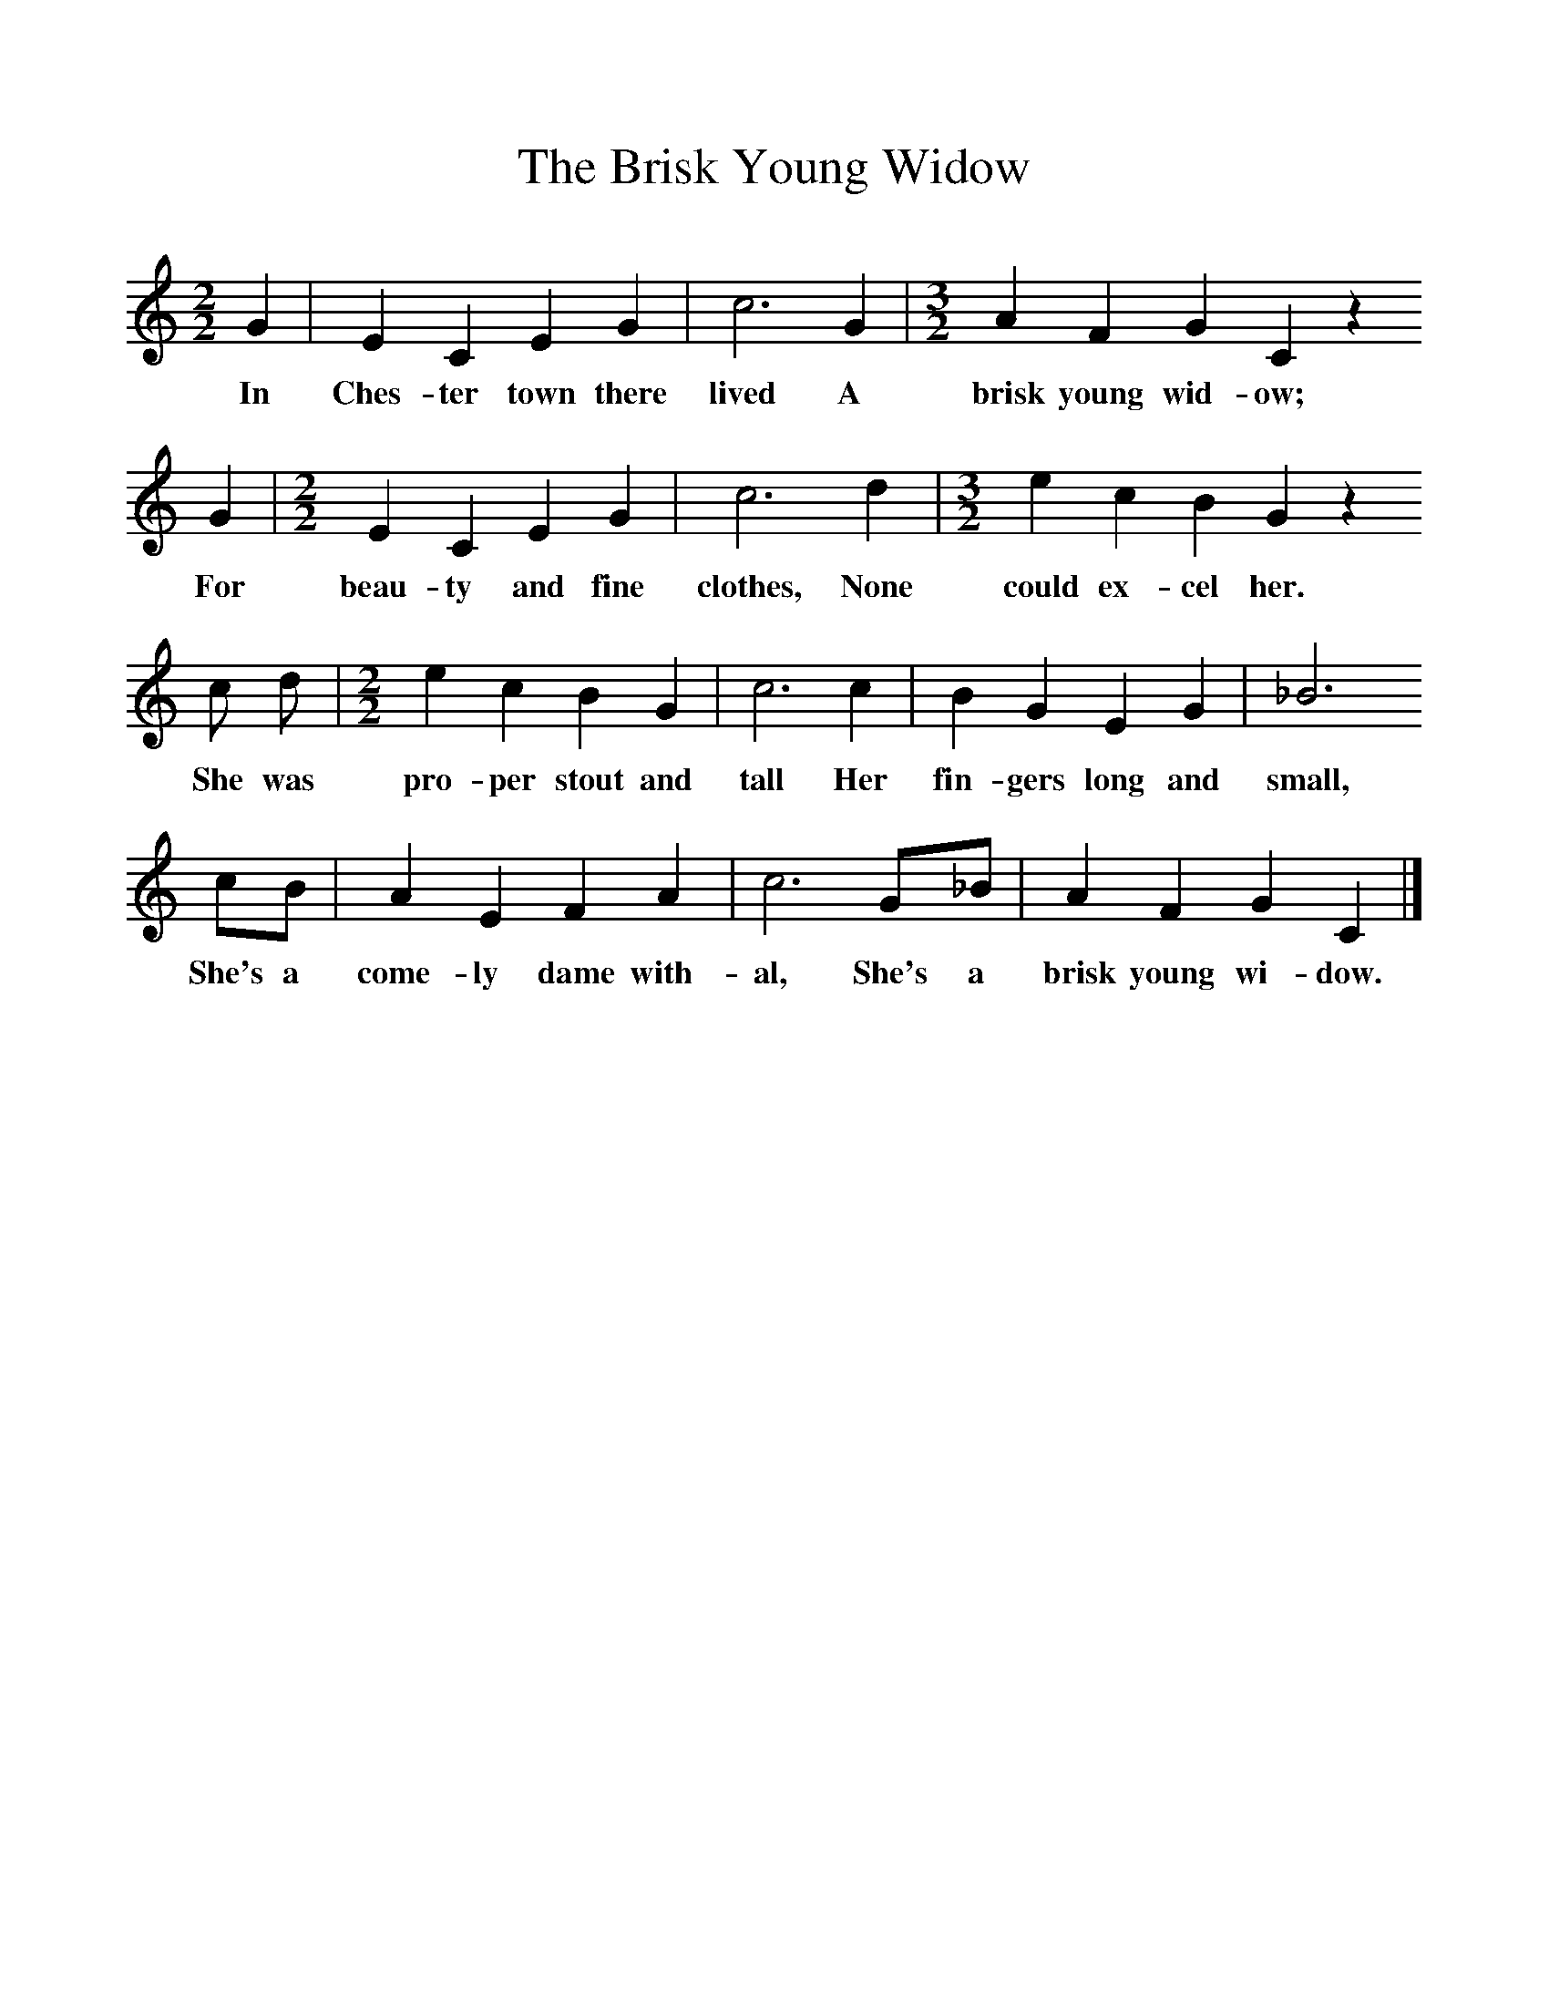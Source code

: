 %%scale 1
X:1     
T:The Brisk Young Widow
B:Cyril Winn,A Selection of some less known Folk-Songs, Vol 2, Novello
Z:Cecil J Sharp
F:http://www.folkinfo.org/songs
M:2/2     %Meter
L:1/8     %
K:C
G2 |E2 C2 E2 G2 |c6 G2 | [M:3/2] [L:1/8] A2 F2 G2 C2 z2 
w:In Ches-ter town there lived A brisk young wid-ow;
G2 |[M:2/2] [L:1/8] E2 C2 E2 G2 |c6 d2 | [M:3/2] [L:1/8] e2 c2 B2 G2 z2 
w: For beau-ty and fine clothes, None could ex-cel her. 
c d |[M:2/2] [L:1/8 ] e2 c2 B2 G2 | c6 c2 |B2 G2 E2 G2 | _B6
w:She was pro-per stout and tall Her fin-gers long and small, 
 cB |A2 E2 F2 A2 | c6 G_B |A2 F2 G2 C2 |]
w:She's a come-ly dame with-al, She's a brisk young wi-dow.
